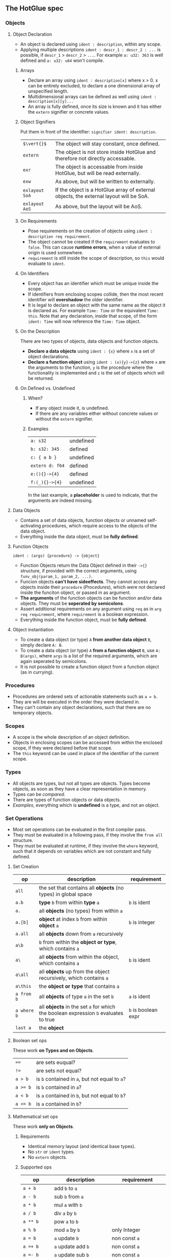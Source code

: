 ** The HotGlue spec
*** Objects
**** Object Declaration
- An object is declared using ~ident : description~, within any scope.
- Applying multiple descriptions ~ident : descr_1 : descr_2 : ...~ is possible, if ~descr_1~ > ~descr_2~ > ~...~.
  For example ~a: u32: 363~ is well defined and ~a: u32: u64~ won't compile.
  
***** Arrays
- Declare an array using ~ident : description[x]~ where x > 0. x can be entirely excluded, to declare a
  one dimensional array of unspecified length.
- Multidimensional arrays can be defined as well using ~ident : description[x][y]...~
- An array is fully defined, once its size is known and it has either the ~extern~ signifier or concrete values.
  
***** Object Signifiers
Put them in front of the identifier: ~signifier ident: description~.
| ~$\vert{}$~    | The object will stay constant, once defined.                                           |
| ~extern~       | The object is not store inside HotGlue and therefore not directly accessable.          |
| ~exr~          | The object is accessable from inside HotGlue, but will be read externally.             |
| ~exw~          | As above, but will be written to externally.                                           |
| ~exlayout SoA~ | If the object is a HotGlue array of external objects, the external layout will be SoA. |
| ~exlayout AoS~ | As above, but the layout will be AoS.                                                  |

***** On Requirements
- Pose requirements on the creation of objects using ~ident : description req requirement~.
- The object cannot be created if the ~requirement~ evaluates to ~false~.
  This can cause *runtime errors*, when a value of external origin is used somewhere.
- ~requirement~ is still inside the scope of description, so ~this~ would evaluate to ~ident~.
  
***** On Identifiers
- Every object has an identifier which must be unique inside the scope.
- If identifiers from enclosing scopes collide, then the most recent identifier will *overshadow* the older identifier.
- It is legal to declare an object with the same name as the object it is declared as.
  For example ~Time: Time~ or the equivalent ~Time: this~.
  Note that any declaration, inside that scope, of the form ~ident: Time~ will now reference the ~Time: Time~ object.
  
***** On the Description
There are two types of objects, data objects and function objects.
- *Declare a data objects* using ~ident : {x}~ where ~x~ is a set of object declarations.
- *Declare a function object* using ~ident : (x){y}->{z}~ where ~x~ are the arguments to the function,
  ~y~ is the procedure where the functionality is implemented and ~z~ is the set of objects which will be returned.
  
***** On Defined vs. Undefined
****** When?
- If any object inside it, is undefined.
- If there are any variables either without concrete values or without the ~extern~ signifier.
****** Examples
| ~a: s32~        | undefined |
| ~b: s32: 345~   | defined   |
| ~c: { a b }~    | undefined |
| ~extern d: f64~ | defined   |
| ~e:(){}->{4}~   | defined   |
| ~f:(_){}->{4}~  | undefined |
In the last example, a *placeholder* is used to indicate, that the arguments are indeed missing.

**** Data Objects
- Contains a set of data objects, function objects or unnamed self-activating procedures,
  which require access to the objects of the data object.
- Everything inside the data object, must be *fully defined*.
  
**** Function Objects
~ident : (args) {procedure} -> {object}~
- Function Objects return the Data Object defined in their ~->{}~ structure, if provided with the correct arguments,
  using ~funv_obj(param_1, param_2, ...)~.
- Funcion objects *can't have sideeffects*. They cannot access any objects inside their ~procedure~ ([[*Procedures][Procedures]]),
  which were not declared inside the funciton object, or passed in as argument.
- *The arguments* of the function objects can be function and/or data objects.
  They must be *seperated by semicolons*.
- Assert additional requirements on any argument using ~req~ as in ~arg req requirement~,
  where ~requirement~ is a boolean expression.
- Everything inside the function object, must be *fully defined*.
  
**** Object instantiation
- To create a data object (or type) ~A~ *from another data object* ~B~, simply declare ~A: B~.
- To create a data object (or type) ~A~ *from a function object* ~B~, use ~A: B(args)~, where ~args~
  is a list of the required arguments, which are again seperated by semicolons.
- It is not possible to create a function object from a function object (as in currying).

*** Procedures
- Procedures are ordered sets of actionable statements such as ~a = b~. They are will be executed in the
  order they were declared in.
- They can't contain any object declarations, such that there are no temporary objects.
  
*** Scopes
- A scope is the whole description of an object definition.
- Objects in enclosing scopes can be accessed from within the enclosed scope, if they were declared before that scope.
- The ~this~ keyword can be used in place of the identifier of the current scope.
  
*** Types
- All objects are types, but not all types are objects. Types become objects, as soon as they have a
  clear representation in memory.
- Types can be [[*Boolean set ops][compared]].
- There are types of function objects or data objects.
- [[*Examples][Examples]], everything which is *undefined* is a type, and not an object.
  
*** Set Operations
- Most set operations can be evaluated in the first compiler pass.
- They must be evaluated in a following pass, if they involve the ~from all~ structure.
- They must be evaluated at runtime, if they involve the ~where~ keyword, such that it depends on variables
  which are not constant and fully defined.
  
**** Set Creation
| *op*        | *description*                                                                       | *requirement*       |
|-------------+-------------------------------------------------------------------------------------+---------------------|
| ~all~       | the set that contains all *objects* (no types) in global space                      |                     |
| ~a.b~       | *type* ~b~ from within *type* ~a~                                                   | ~b~ is ident        |
| ~a.~        | all *objects* (no types) from within ~a~                                            |                     |
| ~a.[b]~     | *object* at index ~b~ from within *object* ~a~                                      | ~b~ is integer      |
| ~a.all~     | all *objects* down from ~a~ recursively                                             |                     |
| ~a\b~       | ~b~ from within the *object or type*, which contains ~a~                            |                     |
| ~a\~        | all *objects* from within the object, which contains ~a~                            | ~b~ is ident        |
| ~a\all~     | all *objects* up from the object recursively, which contains ~a~                    |                     |
| ~a\this~    | the *object or type* that contains ~a~                                              |                     |
| ~a from b~  | all *objects* of type ~a~ in the set ~b~                                            | ~a~ is ident        |
| ~a where b~ | all *objects* in the set ~a~ for which the boolean expression ~b~ evaluates to true | ~b~ is boolean expr |
| ~last a~    | the *object*                                                                        |                     |

**** Boolean set ops
These work *on Types and on Objects*.
| ~==~     | are sets euqual?                               |
| ~!=~     | are sets not equal?                            |
| ~a > b~  | is ~b~ contained in ~a~, but not equal to ~a~? |
| ~a >= b~ | is ~b~ contained in ~a~?                       |
| ~a < b~  | is ~a~ contained in ~b~, but not equal to ~b~? |
| ~a <= b~ | is ~a~ contained in ~b~?                       |

**** Mathematical set ops
These work *only on Objects*.

***** Requirements
- Identical memory layout (and identical base types).
- No ~str~ or ~ident~ types.
- No ~extern~ objects.
  
***** Supported ops
| *op*         | *description*                 | *requirement*               |
|--------------+-------------------------------+-----------------------------|
| ~a + b~      | add ~b~ to ~a~                |                             |
| ~a - b~      | sub ~b~ from ~a~              |                             |
| ~a * b~      | mul ~a~ with ~b~              |                             |
| ~a / b~      | div ~a~ by ~b~                |                             |
| ~a ** b~     | pow ~a~ to ~b~                |                             |
| ~a % b~      | mod ~a~ by ~b~                | only Integer                |
| ~a = b~      | ~a~ update ~b~                | non const ~a~               |
| ~a =+ b~     | ~a~ update add ~b~            | non const ~a~               |
| ~a =- b~     | ~a~ update sub ~b~            | non const ~a~               |
| ~a =* b~     | ~a~ update mul ~b~            | non const ~a~               |
| ~a =/ b~     | ~a~ update div ~b~            | non const ~a~               |
| ~a =** b~    | ~a~ update pow ~b~            | non const ~a~               |
| ~a =% b~     | ~a~ update mod ~b~            | only Integer, non const ~a~ |
| ~sum(a)~     | sum of all elements  ~a~      |                             |
| ~product(a)~ | procut of all elements in ~a~ |                             |

*** Symbolic Math
- Using any of the [[*Boolean set ops][Boolean set ops]], equations can be formulated,
  if the expression contains a single ~ident: symbol~ declaration, for example ~5 + 8 == x: symbol~.
- The declared symbol can then be accessed inside that scope.
- *Symbols do not belong to the object*, they are just helper variables.

*** Syntax Sugar

**** The ~expand~ Structure
- Expand is similar to a C-like for loop in the sense that it used to compact repetitive statements,
  but with the important difference that there is no guaranteed order for the execution of the "expanded" statements.
  This is because instead of operating on a range with an iterator operation, ~expand~ operates on an unordered set.
  Such a behaviour harmonizes well with parallel hardware and provides more freedom to HotGlue for choosing
  the path of least resistance.
- Use ~expand(ident: description: set) { statement }~ where ~set~ is a set of objects of ~description~,
  such that ~set~ >= ~description~ and ~description~ <= ~set~. Since ~ident~ would then be *overdefined*, ~expand~
  will pratically assign different versions of ~ident~ to different elements in ~set~ and generate statements from
  ~statement~ for all versions of ~ident~.
- A not completely defined ~ident~ object, would also be a valid set. Using ~req~ the set can be constrained without
  sepcifying an explicit set. For example ~expand (t: u64 req t < 10000) { do_something(t)}~. Would iterate over
  all integers in the range [0, 10000).
  
**** The ~using~ Keyword
- Use ~using expression~ where expression contains ~_~ at least once, inside a scope, to replace all
  identifiers that follow the ~using~ declaration with the expression where the identifier replaces ~_~.
- If a using declaration follows a previous one, then the effect of the previous declaration will be terminated.
  Therefore a using declaration can be limited to a certain space with ~using expression ident_a ident_b using _~.

*** Importing other HotGlue files
- Use ~include "source_file"~ to include the HotGlue objects in the global namespace However
  you have to avoid name collisions to other HotGlue objects from other files.
- Use ~ident: include "source_file"~ to include the HotGlue objects into their own namespace.
  They would then be adessed as ~ident.object~.

*** Importing C, CUDA and OpenCL functions
- Use ~extern include "source_file"~ to import external functions from the source file (.c, .cu, ...),
  into the global name space.
- Use ~ident: extern include "source_file"~ to import external functions into their own namespace.
  The functions would then be adressed as ~ident.function_name~.

*** Calling C, CUDA and OpenCL functions
- Use ~fun_signifier function_name(args)(const_args)~ to call an external function.
- There exist [[*Call Signifiers][3 signifiers]] which can be used inplace of ~fun_signifier~. The are:
  | ~funC~    | call a C function    |
  | ~funCUDA~ | call a CUDA kernel   |
  | ~funOCL~  | call a OpenCL kernel |
- ~function_name~ must match the name of the function in the source code.
- ~args~ must be translatable to the functions native types. They are the true function arguments.
  - All args are passed as pointers by default. Specify passing by value using ~$arg~.
- ~const_args~, which is optional and can be excluded (parenthesis as well), are compile time constants,
  which may be used by the function. They will be put in const memory or in preprocessor macros.
  - Only objects with the signifier ~|~ will be selected form the ~const_args~ which are passed in.
  - The case ~| a: { | b: c}~ will be treated as ~| a: { b: c}~. ~a~ would be stored as C struct,
    such that ~b~ would be adressed as ~a.b~.
- C functions "collapse" into their return values, if they return anything. This value can for example
  be assigned to an appropriate object.
  
*** The ~trigger~ Keyword
- Use ~trigger (expression) {procedure}~, where ~expression~ can be a either a boolean expression or a
  an expression resulting in any value and ~procedure~ is a set of actions to be performed.
- The ~procedure~ ([[*Procedures][Procedures]]) will be triggered, when the boolean expression *switches* to true, or when the
  non boolean expression *changes it's value*.

*** The ~do~ Keyword
- Use ~do procedure~ to actually do what is described in the ~procedure~.
  HotGlue will figure out how to obtain the objects, which are used in the procedure.
- Usually calls an external procedure, which takes over control.
- The external procedure may terminate HotGlue, or change objects with the ~exw~ signifier.

*** Base Types
- The native types of HotGlue.
| *type* | *as C-type*              | *as CUDA-type* | *as OpenCl-type* |
|--------+--------------------------+----------------+------------------|
| ~s8~   | ~signed char~            | <              | <                |
| ~s16~  | ~signed short~           | <              | <                |
| ~s32~  | ~int~                    | <              | <                |
| ~s64~  | ~long long int~          | <              | <                |
| ~u8~   | ~unsinged char~          | <              | <                |
| ~u16~  | ~unsigned short~         | <              | <                |
| ~u32~  | ~unsigned int~           | <              | <                |
| ~u64~  | ~unsigned long long int~ | <              | <                |
| ~f8~   | -                        | ~fp8~          | ?                |
| ~f16~  | -                        | ~__half~       | ~half~           |
| ~f32~  | ~float~                  | <              | <                |
| ~f64~  | ~double~                 | <              | <                |
